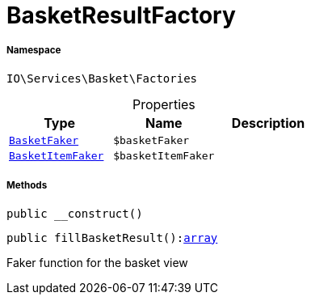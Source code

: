 :table-caption!:
:example-caption!:
:source-highlighter: prettify
:sectids!:
[[io__basketresultfactory]]
= BasketResultFactory





===== Namespace

`IO\Services\Basket\Factories`





.Properties
|===
|Type |Name |Description

|xref:IO/Services/Basket/Factories/Faker/BasketFaker.adoc#[`BasketFaker`]
a|`$basketFaker`
||xref:IO/Services/Basket/Factories/Faker/BasketItemFaker.adoc#[`BasketItemFaker`]
a|`$basketItemFaker`
|
|===


===== Methods

[source%nowrap, php, subs=+macros]
[#__construct]
----

public __construct()

----







[source%nowrap, php, subs=+macros]
[#fillbasketresult]
----

public fillBasketResult():link:http://php.net/array[array^]

----





Faker function for the basket view

